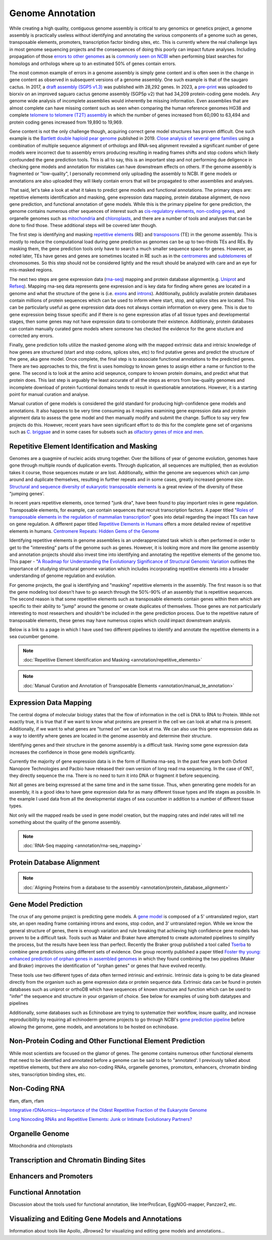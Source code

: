 Genome Annotation
=====

.. _Genome Annotation:

While creating a high quality, contiguous genome assembly is critical to any genomics or genetics project, a genome assembly is practically useless without identifying and annotating the various components of a genome such as genes, transposable elements, promoters, transcription factor binding sites, etc. This is currently where the real challenge lays in most genome sequencing projects and the consequences of doing this poorly can impact future analyses. Including propagation of those `errors to other genomes <https://genomebiology.biomedcentral.com/articles/10.1186/s13059-019-1715-2>`_ as is `commonly seen on NCBI <https://bmcbioinformatics.biomedcentral.com/articles/10.1186/s12859-020-03855-1>`_ when performing blast searches for homologs and orthologs where up to an estimated 50% of genes contain errors. 

The most common example of errors in a genome assembly is simply gene content and is often seen in the change in gene content as observed in subsequent versions of a genome assembly. One such example is that of the saugaro cactus. In 2017, a `draft assembly (SGP5 v1.3) <https://www.pnas.org/doi/full/10.1073/pnas.1706367114>`_ was published with 28,292 genes. In 2023, a `pre-print <https://www.biorxiv.org/content/10.1101/2023.04.11.536419v2.full>`_  was uploaded to biorxiv on an improved saguaro cactus genome assembly (SGP5p v2) that had 34,209 protein-coding gene models. Any genome wide analysis of incomplete assemblies would inherently be missing information. Even assemblies that are almost complete can have missing content such as seen when comparing the human reference genomes HG38 and complete `telomere to telomere (T2T) assembly <https://www.science.org/doi/full/10.1126/science.abj6987>`_ in which the number of genes increased from 60,090 to 63,494 and protein coding genes increased from 19,890 to 19,969. 

Gene content is not the only challenge though, acquiring correct gene model structures has proven difficult. One such example is the `Bartlett double haploid pear genome <https://academic.oup.com/gigascience/article-abstract/8/12/giz138/5670615>`_  published in 2019. `Close analysis of several gene families <https://www.frontiersin.org/articles/10.3389/fpls.2022.975942/full>`_ using a combination of multiple sequence alignment of orthologs and RNA-seq alignment revealed a significant number of gene models were incorrect due to assembly errors producing resulting in reading frames shifts and stop codons which likely confounded the gene prediction tools. This is all to say, this is an important step and not performing due deligence in checking gene models and annotation for mistakes can have downstream effects on others. If the genome assembly is fragmented or "low-quality", I personally recommend only uploading the assembly to NCBI. If gene models or annotations are also uploaded they will likely contain errors that will be propagated to other assemblies and analyses. 

That said, let's take a look at what it takes to predict gene models and functional annotations. The primary steps are: repetitive elements identification and masking, gene expression data mapping, protein database alignment, de novo gene prediction, and functional annotation of gene models. While this is the primary pipeline for gene prediction, the genome contains numerous other sequences of interest such as `cis-regulatory elements <https://en.wikipedia.org/wiki/Cis-regulatory_element>`_, `non-coding genes <https://en.wikipedia.org/wiki/Non-coding_DNA>`_, and organelle genomes such as `mitochondria <https://en.wikipedia.org/wiki/Mitochondrial_DNA>`_ and `chloroplasts <https://en.wikipedia.org/wiki/Chloroplast_DNA>`_, and there are a number of tools and analyses that can be done to find those. These additional steps will be covered later though. 

The first step is identifying and masking `repetitive elements <https://en.wikipedia.org/wiki/Repeated_sequence_(DNA)>`_ (RE) and `transposons <https://en.wikipedia.org/wiki/Transposable_element>`_ (TE) in the genome assembly. This is mostly to reduce the computational load during gene prediction as genomes can be up to two-thirds TEs and REs. By masking them, the gene prediction tools only have to search a much smaller sequence space for genes. However, as noted later, TEs have genes and genes are sometimes located in RE such as in the `centromeres <https://www.science.org/doi/full/10.1126/science.abl4178>`_ and `subtelomeres <https://www.sciencedirect.com/science/article/pii/S0022283620300905>`_ of chromosomes. So this step should not be considered lightly and the result should be analyzed with care and an eye for mis-masked regions. 

The next two steps are gene expression data (`rna-seq <https://en.wikipedia.org/wiki/RNA-Seq>`_) mapping and protein database alignment(e.g. `Uniprot <https://en.wikipedia.org/wiki/UniProt>`_ and `Refseq <https://en.wikipedia.org/wiki/RefSeq>`_). Mapping rna-seq data represents gene expression and is key data for finding where genes are located in a genome and what the structure of the gene is (i.e. `exons <https://en.wikipedia.org/wiki/Exon>`_ and `introns <https://en.wikipedia.org/wiki/Intron>`_). Additionally, publicly available protein databases contain millions of protein sequences which can be used to inform where start, stop, and splice sites are located. This can be particularly useful as gene expression data does not always contain information on every gene. This is due to gene expression being tissue specific and if there is no gene expression atlas of all tissue types and developmental stages, then some genes may not have expression data to corroborate their existence. Additionaly, protein databases can contain manually curated gene models where someone has checked the evidence for the gene stucture and corrected any errors.

Finally, gene prediction tolls utilize the masked genome along with the mapped extrinsic data and intrisic knowledge of how genes are structured (start and stop codons, splices sites, etc) to find putative genes and predict the structure of the gene, aka gene model. Once complete, the final step is to associate functional annotations to the predicted genes. There are two approaches to this, the first is uses homology to known genes to assign either a name or function to the gene. The second is to look at the amino acid seqeunce, compare to known protein domains, and predict what that protein does. This last step is arguably the least accurate of all the steps as errors from low-quality genomes and incomplete download of protein fucntional domains tends to result in questionable annotations. However, it is a starting point for manual curation and analyse. 

Manual curation of gene models is considered the gold standard for producing high-confidence gene models and annotations. It also happens to be very time consuming as it requires examining gene expression data and protein alignment data to assess the gene model and then manually modify and submit the change. Suffice to say very few projects do this. However, recent years have seen significant effort to do this for the complete gene set of organisms such as `C. briggsae <https://link.springer.com/article/10.1186/s12864-023-09582-0>`_ and in some cases for subsets such as `olfactory genes of mice and men <https://bmcgenomics.biomedcentral.com/articles/10.1186/s12864-020-6583-3>`_.

Repetitive Element Identification and Masking
----------

Genomes are a quagmire of nucleic acids strung together. Over the billions of year of genome evolution, genomes have gone through multiple rounds of duplication events. Through duplication, all sequences are multiplied, then as evolution takes it course, those sequences mutate or are lost. Additionally, within the genome are sequences which can jump around and duplicate themselves, resulting in further repeats and in some cases, greatly increased genome size. `Structural and sequence diversity of eukaryotic
transposable elements <https://www.jstage.jst.go.jp/article/ggs/advpub/0/advpub_18-00024/_pdf/-char/ja>`_ is a great review of the diversity of these "jumping genes'.

In recent years repetitive elements, once termed "junk dna", have been found to play important roles in gene regulation. Transposable elements, for example, can contain sequences that recruit transcription factors. A paper titled "`Roles of transposable elements in the regulation of mammalian transcription <https://www.nature.com/articles/s41580-022-00457-y>`_" goes into detail regarding the impact TEs can have on gene regulation. A different paper titled `Repetitive Elements in Humans <https://www.mdpi.com/1422-0067/22/4/2072/htm>`_ offers a more detailed review of repetitive elements in humans. `Centromere Repeats: Hidden Gems of the Genome <https://www.mdpi.com/2073-4425/10/3/223>`_

Identifying repetitive elements in genome assemblies is an underappreciated task which is often performed in order to get to the "interesting" parts of the genome such as genes. However, it is looking more and more like genome assembly and annotation projects should also invest time into identifying and annotating the repetitive elements of the genome too. This paper - "`A Roadmap for Understanding the Evolutionary Significance of Structural Genomic Variation <https://www.sciencedirect.com/science/article/abs/pii/S0169534720300768>`_ outlines the importance of studying structural genome variation which includes incorporating repetitive elements into a broader understanding of genome regulation and evolution. 

For genome projects, the goal is identifying and "masking" repetitive elements in the assembly. The first reason is so that the gene modeling tool doesn't have to go search through the 50%-90% of an assembly that is repetitive sequences. The second reason is that some repetitive elements such as transposable elements contain genes within them which are specific to their ability to "jump" around the genome or create duplicates of themselves. Those genes are not particularly interesting to most researchers and shouldn't be included in the gene prediction process. Due to the repetitive nature of transposable elements, these genes may have numerous copies which could impact downstream analysis. 

Below is a link to a page in which I have used two different pipelines to identify and annotate the repetitive elements in a sea cucumber genome. 


.. note:: :doc:`Repetitive Element Identification and Masking <annotation/repetitive_elements>`
.. note:: :doc:`Manual Curation and Annotation of Transposable Elements <annotation/manual_te_annotation>`

Expression Data Mapping
----------

The central dogma of molecular biology states that the flow of information in the cell is DNA to RNA to Protein. While not exactly true, it is true that if we want to know what proteins are present in the cell we can look at what rna is present. Additionally, if we want to what genes are "turned on" we can look at rna. We can also use this gene expression data as a way to identify where genes are located in the genome assembly and determine their structure. 

Identifying genes and their structure in the genome assembly is a difficult task. Having some gene expression data increases the confidence in those gene models significantly. 

Currently the majority of gene expression data is in the form of Illumina rna-seq. In the past few years both Oxford Nanopore Technologies and Pacbio have released their own version of long read rna sequencing. In the case of ONT, they directly sequence the rna. There is no need to turn it into DNA or fragment it before sequencing. 

Not all genes are being expressed at the same time and in the same tissue. Thus, when generating gene models for an assembly, it is a good idea to have gene expression data for as many different tissue types and life stages as possible. In the example I used data from all the developmental stages of sea cucumber in addition to a number of different tissue types. 

Not only will the mapped reads be used in gene model creation, but the mapping rates and indel rates will tell me something about the quality of the genome assembly. 

.. note:: :doc:`RNA-Seq mapping <annotation/rna-seq_mapping>`


Protein Database Alignment
--------------------------

.. note:: :doc:`Aligning Proteins from a database to the assembly <annotation/protein_database_alignment>`



Gene Model Prediction
----------

The crux of any genome project is predicting gene models. A `gene model <https://en.wikipedia.org/wiki/Gene_structure>`_ is composed of a 5' untranslated region, start site, an open reading frame containing introns and exons, stop codon, and 3' untranslated region. While we know the general structure of genes, there is enough variation and rule breaking that achieving high confidence gene models has proven to be a difficult task. Tools such as Maker and Braker have attempted to create automated pipelines to simplify the process, but the results have been less than perfect. Recently the Braker group published a tool called `Tserba <https://bmcbioinformatics.biomedcentral.com/articles/10.1186/s12859-021-04482-0>`_ to combine gene predictions using different sets of evidence. One group recently published a paper titled `Foster thy young: enhanced prediction of orphan genes in assembled genomes <https://academic.oup.com/nar/article/50/7/e37/6470686?login=true>`_ in which they found combining the two pipelines (Maker and Braker) improves the identification of "orphan genes" or genes that have evolved recently.

These tools use two different types of data often termed intrinsic and extrinsic. Intrinsic data is going to be data gleaned directly from the organism such as gene expression data or protein sequence data. Extrinsic data can be found in protein databases such as uniprot or orthoDB which have sequences of known structure and function which can be used to "infer" the sequence and structure in your organism of choice. See below for examples of using both datatypes and pipelines 


Additionally, some databases such as Echinobase are trying to systematize their workflow, insure quality, and increase reproducibility by requiring all echinoderm genome projects to go through NCBI's `gene prediction pipeline <https://www.ncbi.nlm.nih.gov/genome/annotation_euk/process/>`_ before allowing the genome, gene models, and annotations to be hosted on echinobase. 

Non-Protein Coding and Other Functional Element Prediction
----------

While most scientists are focused on the glamor of genes. The genome contains numerous other functional elements that need to be identified and annotated before a genome can be said to be to "annotated'. I previously talked about repetitive elements, but there are also non-coding RNAs, organelle genomes, promotors, enhancers, chromatin binding sites, transcription binding sites, etc. 

Non-Coding RNA
--------------

tfam, dfam, rfam

`Integrative rDNAomics—Importance of the Oldest Repetitive Fraction of the Eukaryote Genome <https://www.mdpi.com/2073-4425/10/5/345>`_

`Long Noncoding RNAs and Repetitive Elements: Junk or Intimate Evolutionary Partners? <https://www.sciencedirect.com/science/article/pii/S0168952519301933>`_



Organelle Genome
----------------

Mitochondria and chloroplasts



Transcription and Chromatin Binding Sites
-----------------------------------------



Enhancers and Promoters
-----------------------



Functional Annotation
----------

Discussion about the tools used for functional annotation, like InterProScan, EggNOG-mapper, Panzzer2, etc.

Visualizing and Editing Gene Models and Annotations
----------

Information about tools like Apollo, JBrowse2 for visualizing and editing gene models and annotations...

